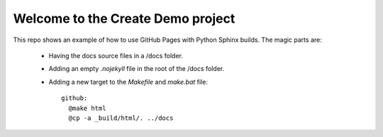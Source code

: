 Welcome to the Create Demo project
==================================

This repo shows an example of how to use GitHub Pages with Python Sphinx builds. The magic parts are:

 * Having the docs source files in a /docs folder.
 * Adding an empty `.nojekyll` file in the root of the /docs folder.
 * Adding a new target to the `Makefile` and `make.bat` file::
 
    github:
      @make html
      @cp -a _build/html/. ../docs


  

